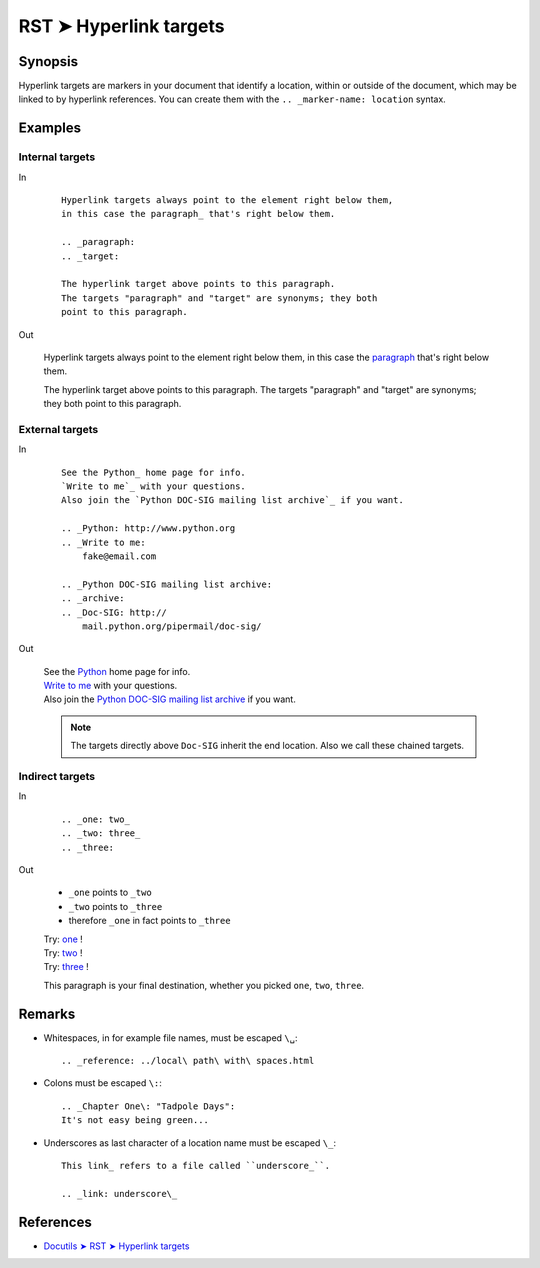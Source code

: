 ################################################################################
RST ➤ Hyperlink targets
################################################################################

**********************************************************************
Synopsis
**********************************************************************

Hyperlink targets are markers in your document that identify a location, within or outside of the document, which may be linked to by hyperlink references. You can create them with the ``.. _marker-name: location`` syntax.

**********************************************************************
Examples
**********************************************************************

Internal targets
============================================================

In
    ::

        Hyperlink targets always point to the element right below them,
        in this case the paragraph_ that's right below them.

        .. _paragraph:
        .. _target:

        The hyperlink target above points to this paragraph.
        The targets "paragraph" and "target" are synonyms; they both
        point to this paragraph.

Out

    Hyperlink targets always point to the element right below them,
    in this case the paragraph_ that's right below them.

    .. _paragraph:
    .. _target:

    The hyperlink target above points to this paragraph.
    The targets "paragraph" and "target" are synonyms; they both
    point to this paragraph.

External targets
============================================================

In
    ::

        See the Python_ home page for info.
        `Write to me`_ with your questions.
        Also join the `Python DOC-SIG mailing list archive`_ if you want.

        .. _Python: http://www.python.org
        .. _Write to me:
            fake@email.com

        .. _Python DOC-SIG mailing list archive:
        .. _archive:
        .. _Doc-SIG: http://
            mail.python.org/pipermail/doc-sig/

Out

    | See the Python_ home page for info.
    | `Write to me`_ with your questions.
    | Also join the `Python DOC-SIG mailing list archive`_ if you want.

    .. _Python: http://www.python.org
    .. _Write to me:
        fake@email.com

    .. _Python DOC-SIG mailing list archive:
    .. _archive:
    .. _Doc-SIG: http://
        mail.python.org/pipermail/doc-sig/

    .. note::   The targets directly above ``Doc-SIG`` inherit the end location.
                Also we call these chained targets.

Indirect targets
============================================================

In
    ::

        .. _one: two_
        .. _two: three_
        .. _three:

Out

    - ``_one`` points to ``_two``
    - ``_two`` points to ``_three``
    - therefore ``_one`` in fact points to ``_three``

    | Try: one_ !
    | Try: two_ !
    | Try: three_ !

    .. _one: two_
    .. _two: three_
    .. _three:

    This paragraph is your final destination, whether you picked
    ``one``, ``two``, ``three``.

**********************************************************************
Remarks
**********************************************************************

- Whitespaces, in for example file names, must be escaped ``\␣``::

    .. _reference: ../local\ path\ with\ spaces.html

- Colons must be escaped ``\:``::

    .. _Chapter One\: "Tadpole Days":
    It's not easy being green...

- Underscores as last character of a location name must be escaped ``\_``::

    This link_ refers to a file called ``underscore_``.

    .. _link: underscore\_

**********************************************************************
References
**********************************************************************

- `Docutils ➤ RST ➤ Hyperlink targets <https://docutils.sourceforge.io/docs/ref/rst/restructuredtext.html#hyperlink-targets>`_
